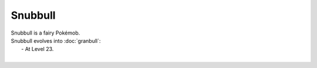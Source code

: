 .. snubbull:

Snubbull
---------

.. image:: ../../_images/pokemobs/gen_2/entity_icon/textures/snubbull.png
    :alt: Snubbull
.. image:: ../../_images/pokemobs/gen_2/entity_icon/textures/snubbulls.png
    :alt: Snubbull


| Snubbull is a fairy Pokémob.
| Snubbull evolves into :doc:`granbull`:
|  -  At Level 23.
| 
